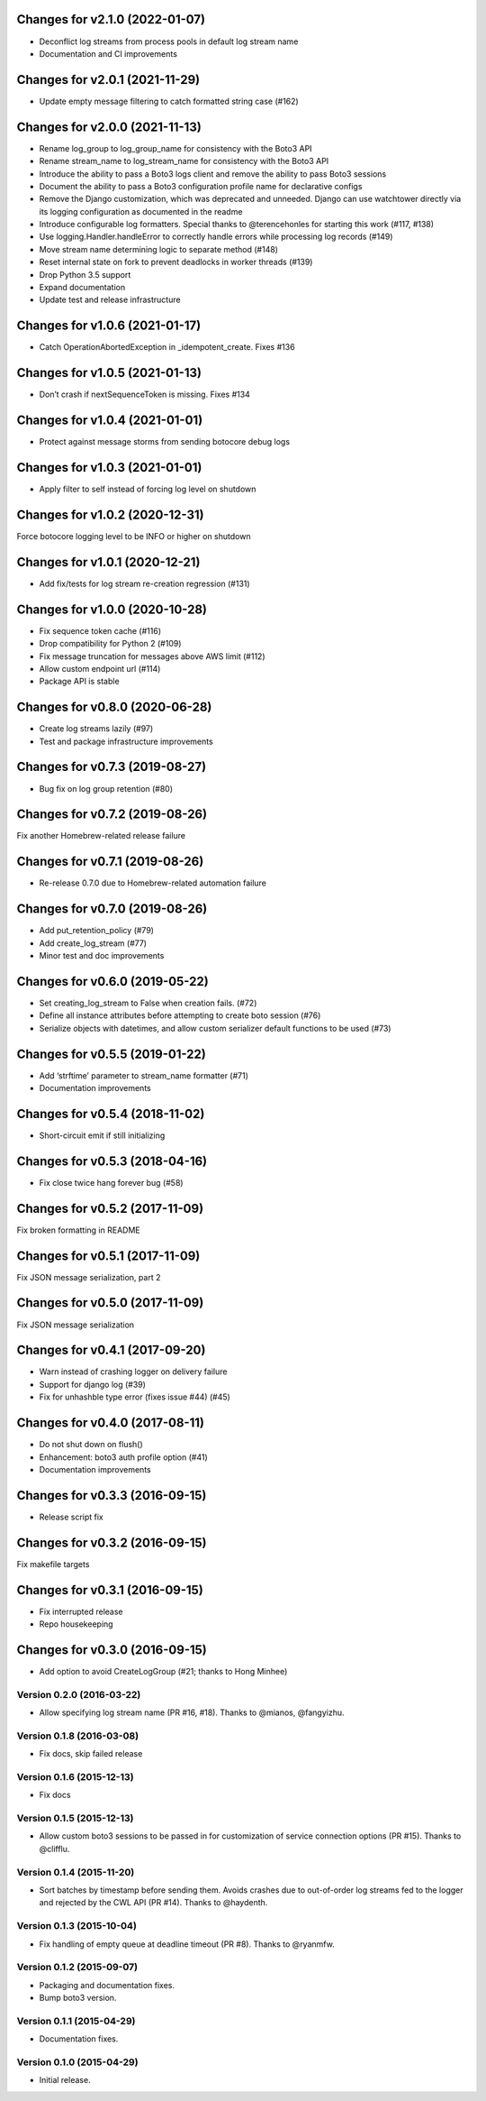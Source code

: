 Changes for v2.1.0 (2022-01-07)
===============================

-  Deconflict log streams from process pools in default log stream name

-  Documentation and CI improvements

Changes for v2.0.1 (2021-11-29)
===============================

-  Update empty message filtering to catch formatted string case (#162)

Changes for v2.0.0 (2021-11-13)
===============================

-  Rename log_group to log_group_name for consistency with the Boto3 API

-  Rename stream_name to log_stream_name for consistency with the Boto3
   API

-  Introduce the ability to pass a Boto3 logs client and remove the
   ability to pass Boto3 sessions

-  Document the ability to pass a Boto3 configuration profile name for
   declarative configs

-  Remove the Django customization, which was deprecated and unneeded.
   Django can use watchtower directly via its logging configuration as
   documented in the readme

-  Introduce configurable log formatters. Special thanks to
   @terencehonles for starting this work (#117, #138)

-  Use logging.Handler.handleError to correctly handle errors while
   processing log records (#149)

-  Move stream name determining logic to separate method (#148)

-  Reset internal state on fork to prevent deadlocks in worker threads
   (#139)

-  Drop Python 3.5 support

-  Expand documentation

-  Update test and release infrastructure

Changes for v1.0.6 (2021-01-17)
===============================

-  Catch OperationAbortedException in \_idempotent_create. Fixes #136

Changes for v1.0.5 (2021-01-13)
===============================

-  Don’t crash if nextSequenceToken is missing. Fixes #134

Changes for v1.0.4 (2021-01-01)
===============================

-  Protect against message storms from sending botocore debug logs

Changes for v1.0.3 (2021-01-01)
===============================

-  Apply filter to self instead of forcing log level on shutdown

Changes for v1.0.2 (2020-12-31)
===============================

Force botocore logging level to be INFO or higher on shutdown

Changes for v1.0.1 (2020-12-21)
===============================

-  Add fix/tests for log stream re-creation regression (#131)

Changes for v1.0.0 (2020-10-28)
===============================

-  Fix sequence token cache (#116)

-  Drop compatibility for Python 2 (#109)

-  Fix message truncation for messages above AWS limit (#112)

-  Allow custom endpoint url (#114)

-  Package API is stable

Changes for v0.8.0 (2020-06-28)
===============================

-  Create log streams lazily (#97)

-  Test and package infrastructure improvements

Changes for v0.7.3 (2019-08-27)
===============================

-  Bug fix on log group retention (#80)

Changes for v0.7.2 (2019-08-26)
===============================

Fix another Homebrew-related release failure

Changes for v0.7.1 (2019-08-26)
===============================

-  Re-release 0.7.0 due to Homebrew-related automation failure

Changes for v0.7.0 (2019-08-26)
===============================

-  Add put_retention_policy (#79)

-  Add create_log_stream (#77)

-  Minor test and doc improvements

Changes for v0.6.0 (2019-05-22)
===============================

-  Set creating_log_stream to False when creation fails. (#72)

-  Define all instance attributes before attempting to create boto
   session (#76)

-  Serialize objects with datetimes, and allow custom serializer default
   functions to be used (#73)

Changes for v0.5.5 (2019-01-22)
===============================

-  Add ‘strftime’ parameter to stream_name formatter (#71)

-  Documentation improvements

Changes for v0.5.4 (2018-11-02)
===============================

-  Short-circuit emit if still initializing

Changes for v0.5.3 (2018-04-16)
===============================

-  Fix close twice hang forever bug (#58)

Changes for v0.5.2 (2017-11-09)
===============================

Fix broken formatting in README

Changes for v0.5.1 (2017-11-09)
===============================

Fix JSON message serialization, part 2

Changes for v0.5.0 (2017-11-09)
===============================

Fix JSON message serialization

Changes for v0.4.1 (2017-09-20)
===============================

-  Warn instead of crashing logger on delivery failure

-  Support for django log (#39)

-  Fix for unhashble type error (fixes issue #44) (#45)

Changes for v0.4.0 (2017-08-11)
===============================

-  Do not shut down on flush()

-  Enhancement: boto3 auth profile option (#41)

-  Documentation improvements




Changes for v0.3.3 (2016-09-15)
===============================

-  Release script fix

Changes for v0.3.2 (2016-09-15)
===============================

Fix makefile targets

Changes for v0.3.1 (2016-09-15)
===============================

-  Fix interrupted release
-  Repo housekeeping

Changes for v0.3.0 (2016-09-15)
===============================

-  Add option to avoid CreateLogGroup (#21; thanks to Hong Minhee)

Version 0.2.0 (2016-03-22)
--------------------------
- Allow specifying log stream name (PR #16, #18). Thanks to @mianos, @fangyizhu.

Version 0.1.8 (2016-03-08)
--------------------------
- Fix docs, skip failed release

Version 0.1.6 (2015-12-13)
--------------------------
- Fix docs

Version 0.1.5 (2015-12-13)
--------------------------
- Allow custom boto3 sessions to be passed in for customization of service connection options (PR #15). Thanks to @clifflu.

Version 0.1.4 (2015-11-20)
--------------------------
- Sort batches by timestamp before sending them. Avoids crashes due to out-of-order log streams fed to the logger and rejected by the CWL API (PR #14). Thanks to @haydenth.

Version 0.1.3 (2015-10-04)
--------------------------
- Fix handling of empty queue at deadline timeout (PR #8). Thanks to @ryanmfw.

Version 0.1.2 (2015-09-07)
--------------------------
- Packaging and documentation fixes.
- Bump boto3 version.

Version 0.1.1 (2015-04-29)
--------------------------
- Documentation fixes.

Version 0.1.0 (2015-04-29)
--------------------------
- Initial release.
